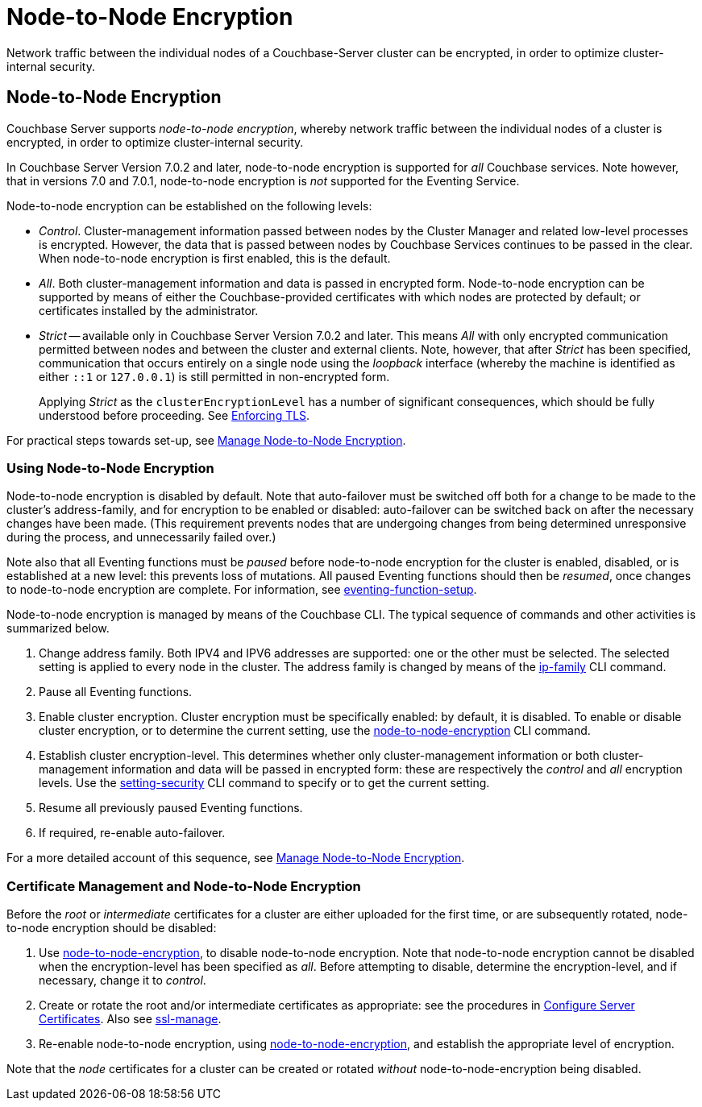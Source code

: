 = Node-to-Node Encryption
:description: Network traffic between the individual nodes of a Couchbase-Server cluster can be encrypted, in order to optimize cluster-internal security.

[#abstract]
{description}

[#node-to-node-encryption]
== Node-to-Node Encryption

Couchbase Server supports _node-to-node encryption_, whereby network traffic between the individual nodes of a cluster is encrypted, in order to optimize cluster-internal security.

In Couchbase Server Version 7.0.2 and later, node-to-node encryption is supported for _all_ Couchbase services.
Note however, that in versions 7.0 and 7.0.1, node-to-node encryption is _not_ supported for the Eventing Service.

Node-to-node encryption can be established on the following levels:

* _Control_.
Cluster-management information passed between nodes by the Cluster Manager and related low-level processes is encrypted.
However, the data that is passed between nodes by Couchbase Services continues to be passed in the clear.
When node-to-node encryption is first enabled, this is the default.

* _All_.
Both cluster-management information and data is passed in encrypted form.
Node-to-node encryption can be supported by means of either the Couchbase-provided certificates with which nodes are protected by default; or certificates installed by the administrator.

* _Strict_ -- available only in Couchbase Server Version 7.0.2 and later.
This means _All_ with only encrypted communication permitted between nodes and between the cluster and external clients.
Note, however, that after _Strict_ has been specified, communication that occurs entirely on a single node using the _loopback_ interface (whereby the machine is identified as either `::1` or `127.0.0.1`) is still permitted in non-encrypted form.
+
Applying _Strict_ as the `clusterEncryptionLevel` has a number of significant consequences, which should be fully understood before proceeding.
See xref:rest-api:rest-setting-security.adoc#enforcing-tls[Enforcing TLS].

For practical steps towards set-up, see xref:manage:manage-nodes/apply-node-to-node-encryption.adoc[Manage Node-to-Node Encryption].

[#using-node-to-node-encryption]
=== Using Node-to-Node Encryption

Node-to-node encryption is disabled by default.
Note that auto-failover must be switched off both for a change to be made to the cluster’s address-family, and for encryption to be enabled or disabled: auto-failover can be switched back on after the necessary changes have been made.
(This requirement prevents nodes that are undergoing changes from being determined unresponsive during the process, and unnecessarily failed over.)

Note also that all Eventing functions must be _paused_ before node-to-node encryption for the cluster is enabled, disabled, or is established at a new level: this prevents loss of mutations.
All paused Eventing functions should then be _resumed_, once changes to node-to-node encryption are complete.
For information, see xref:cli:cbcli/couchbase-cli-eventing-function-setup.adoc[eventing-function-setup].

Node-to-node encryption is managed by means of the Couchbase CLI.
The typical sequence of commands and other activities is summarized below.

. Change address family.
Both IPV4 and IPV6 addresses are supported: one or the other must be selected.
The selected setting is applied to every node in the cluster.
The address family is changed by means of the xref:cli:cbcli/couchbase-cli-ip-family.adoc[ip-family] CLI command.

. Pause all Eventing functions.

. Enable cluster encryption.
Cluster encryption must be specifically enabled: by default, it is disabled.
To enable or disable cluster encryption, or to determine the current setting, use the xref:cli:cbcli/couchbase-cli-node-to-node-encryption.adoc[node-to-node-encryption] CLI command.

. Establish cluster encryption-level.
This determines whether only cluster-management information or both cluster-management information and data will be passed in encrypted form: these are respectively the _control_ and _all_ encryption levels.
Use the xref:cli:cbcli/couchbase-cli-setting-security.adoc[setting-security] CLI command to specify or to get the current setting.

. Resume all previously paused Eventing functions.

. If required, re-enable auto-failover.

For a more detailed account of this sequence, see xref:manage:manage-nodes/apply-node-to-node-encryption.adoc[Manage Node-to-Node Encryption].

[#certificate-rotation-and-node-to-node-encryption]
=== Certificate Management and Node-to-Node Encryption

Before the _root_ or _intermediate_ certificates for a cluster are either uploaded for the first time, or are subsequently rotated, node-to-node encryption should be disabled:

. Use xref:cli:cbcli/couchbase-cli-node-to-node-encryption.adoc[node-to-node-encryption], to disable node-to-node encryption.
Note that node-to-node encryption cannot be disabled when the encryption-level has been specified as _all_.
Before attempting to disable, determine the encryption-level, and if necessary, change it to _control_.

. Create or rotate the root and/or intermediate certificates as appropriate: see the procedures in xref:manage:manage-security/configure-server-certificates.adoc[Configure Server Certificates].
Also see xref:cli:cbcli/couchbase-cli-ssl-manage.adoc[ssl-manage].

. Re-enable node-to-node encryption, using xref:cli:cbcli/couchbase-cli-node-to-node-encryption.adoc[node-to-node-encryption], and establish the appropriate level of encryption.

Note that the _node_ certificates for a cluster can be created or rotated _without_ node-to-node-encryption being disabled.
